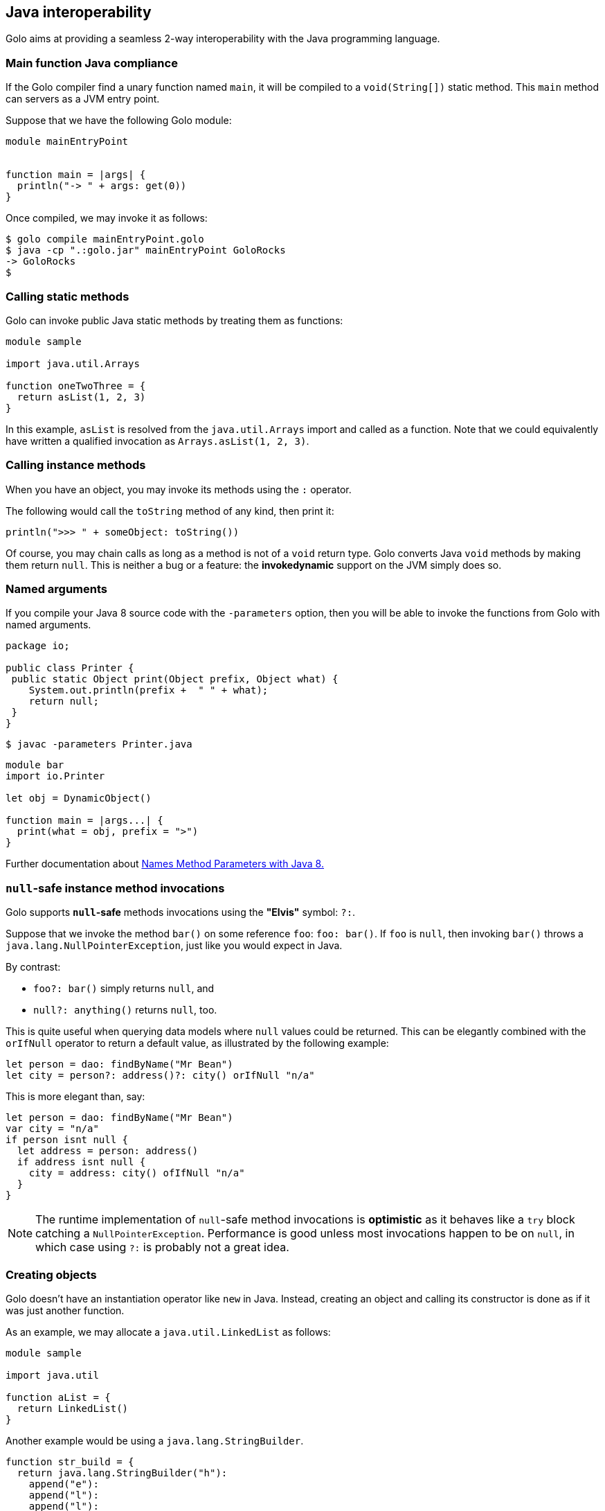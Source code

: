 == Java interoperability

Golo aims at providing a seamless 2-way interoperability with the Java programming language.

=== Main function Java compliance

If the Golo compiler find a unary function named `main`, it will be compiled to a `void(String[])` static method.
This `main` method can servers as a JVM entry point.

Suppose that we have the following Golo module:

[source,golo]
----
module mainEntryPoint


function main = |args| {
  println("-> " + args: get(0))
}
----

Once compiled, we may invoke it as follows:

[source,console]
----
$ golo compile mainEntryPoint.golo
$ java -cp ".:golo.jar" mainEntryPoint GoloRocks
-> GoloRocks
$
----

=== Calling static methods

Golo can invoke public Java static methods by treating them as functions:

[source,golo]
----
module sample

import java.util.Arrays

function oneTwoThree = {
  return asList(1, 2, 3)
}
----

In this example, `asList` is resolved from the `java.util.Arrays` import and called as a function.
Note that we could equivalently have written a qualified invocation as `Arrays.asList(1, 2, 3)`.

=== Calling instance methods

When you have an object, you may invoke its methods using the `:` operator.

The following would call the `toString` method of any kind, then print it:

[source,golo]
----
println(">>> " + someObject: toString())
----

Of course, you may chain calls as long as a method is not of a `void` return type. Golo converts
Java `void` methods by making them return `null`. This is neither a bug or a feature: the
*invokedynamic* support on the JVM simply does so.

=== Named arguments

If you compile your Java 8 source code with the `-parameters` option, then you will be able to invoke the functions
from Golo with named arguments.

[source, java]
----
package io;

public class Printer {
 public static Object print(Object prefix, Object what) {
    System.out.println(prefix +  " " + what);
    return null;
 }
}
----

[source,console]
----
$ javac -parameters Printer.java
----

[source,golo]
----
module bar
import io.Printer

let obj = DynamicObject()

function main = |args...| {
  print(what = obj, prefix = ">")
}
----

Further documentation about https://docs.oracle.com/javase/tutorial/reflect/member/methodparameterreflection.html[Names Method Parameters with Java 8.]

=== `null`-safe instance method invocations

Golo supports *`null`-safe* methods invocations using the *"Elvis"* symbol: `?:`.

Suppose that we invoke the method `bar()` on some reference `foo`: `foo: bar()`. If `foo` is `null`,
then invoking `bar()` throws a `java.lang.NullPointerException`, just like you would expect in Java.

By contrast:

* `foo?: bar()` simply returns `null`, and
* `null?: anything()` returns `null`, too.

This is quite useful when querying data models where `null` values could be returned. This can be
elegantly combined with the `orIfNull` operator to return a default value, as illustrated by the
following example:

[source,golo]
----
let person = dao: findByName("Mr Bean")
let city = person?: address()?: city() orIfNull "n/a"
----

This is more elegant than, say:

[source,golo]
----
let person = dao: findByName("Mr Bean")
var city = "n/a"
if person isnt null {
  let address = person: address()
  if address isnt null {
    city = address: city() ofIfNull "n/a"
  }
}
----

NOTE: The runtime implementation of `null`-safe method invocations is *optimistic* as it behaves
like a `try` block catching a `NullPointerException`. Performance is good unless most invocations
happen to be on `null`, in which case using `?:` is probably not a great idea.

=== Creating objects

Golo doesn't have an instantiation operator like `new` in Java. Instead, creating an object and
calling its constructor is done as if it was just another function.

As an example, we may allocate a `java.util.LinkedList` as follows:

[source,golo]
----
module sample

import java.util

function aList = {
  return LinkedList()
}
----

Another example would be using a `java.lang.StringBuilder`.

[source,golo]
----
function str_build = {
  return java.lang.StringBuilder("h"):
    append("e"):
    append("l"):
    append("l"):
    append("o"):
    toString()
}
----

As one would expect, the `str_build` function above gives the `"hello"` string.

=== Static fields

Golo treats public static fields as function, so one could get the maximum value for an `Integer` as
follows:

[source,golo]
----
module samples.MaxInt

local function max_int = {
  return java.lang.Integer.MAX_VALUE()
}

function main = |args| {
  println(max_int())
}
----

NOTE: Given than most static fields are used as constants in Java, Golo does not provide support to
change their values. This may change in the future if compelling general-interest use-cases emerge.

=== Instance fields

Instance fields can be accessed as functions, both for reading and writing. Suppose that we have a
Java class that looks as follows:

[source,java]
----
public class Foo {
  public String bar;
}
----

We can access the `bar` field as follows:

[source,golo]
----
let foo = Foo()

# Write
foo: bar("baz")

# Read, prints "baz"
println(foo: bar())
----

An interesting behavior when writing fields is that the *"methods"* return the object, which means
that you can chain invocations.

Suppose that we have a Java class as follows:

[source,java]
----
public class Foo {
  public String bar;
  public String baz;
}
----

We can set all fields by chaining invocations as in:

[source,golo]
----
let foo = Foo(): bar(1): baz(2)
----

It should be noted that Golo won't bypass the regular Java visibility access rules on fields.

[NOTE]
.What happens if there is both a field and a method with the same names?
====
Back to the previous example, suppose that we have both a field and a method with the same name, as
in:
[source,java]
----
public class Foo {
  public String bar;

  public String bar() {
    return bar;
  }
}
----

**Golo resolves methods first, fields last.** Hence, the following Golo code will resolve the
`bar()` method, not the `bar` field:

[source,golo]
----
let foo = Foo()

# Write the field
foo: bar("baz")

# Calls the bar() method
println(foo: bar())
----
====

=== Inner classes and enumerations

We will illustrate both how to deal with public static inner classes and enumerations at once.

The rules to deal with them in Golo are as follows.

1. Inner classes are identified by their real name in the JVM, with nested classes being separated
   by a `$` sign. Hence, `Thread.State` in Java is written `Thread$State` in Golo.
2. Enumerations are just normal objects. They expose each entry as a static field, and each entry is
   an instance of the enumeration class.

Let us consider the following example:

[source,golo]
----
module sample.EnumsThreadState

import java.lang.Thread$State

function main = |args| {

  # Call the enum entry like a function
  let new = Thread$State.NEW()
  println("name=" + new: name() + ", ordinal=" + new: ordinal())

  # Walk through all enum entries
  foreach element in Thread$State.values() {
    println("name=" + element: name() + ", ordinal=" + element: ordinal())
  }
}
----

Running it yields the following console output:

[source,console]
----
$ golo golo --files samples/enums-thread-state.golo
name=NEW, ordinal=0
name=NEW, ordinal=0
name=RUNNABLE, ordinal=1
name=BLOCKED, ordinal=2
name=WAITING, ordinal=3
name=TIMED_WAITING, ordinal=4
name=TERMINATED, ordinal=5
$
----

=== Clashes with Golo operators and escaping

Because Golo provides a few named operators such as `is`, `and` or `not`, they are recognized as
operator tokens.

However, you may find yourself in a situation where you need to invoke a Java method whose name is
a Golo operator, such as:

[source,golo]
----
# Function call
is()

# Method call
someObject: foo(): is(): not(): bar()
----

This results in a parsing error, as `is` and `not` will be matched as operators instead of method
identifiers.

The solution is to use *escaping*, by prefixing identifiers with a backtick, as in:

[source,golo]
----
# Function call
`is()

# Method call
someObject: foo(): `is(): `not(): bar()
----

=== Golo class loader

Golo provides a class loader for directly loading and compiling Golo modules. You may use it as
follows:

[source,java]
----
import fr.insalyon.citi.golo.compiler.GoloClassLoader;

public class Foo {

  public static void main(String... args) throws Throwable {
    GoloClassLoader classLoader = new GoloClassLoader();
    Class<?> moduleClass = classLoader.load("foo.golo", new FileInputStream("/path/to/foo.golo"));
    Method bar = moduleClass.getMethod("bar", Object.class);
    bar.invoke(null, "golo golo");
  }
}
----

This would work with a Golo module defined as in:

[source,golo]
----
module foo.Bar

function bar = |wat| -> println(wat)
----

Indeed, a Golo module is viewable as a Java class where each function is a static method.

IMPORTANT: `GoloClassLoader` is rather dumb at this stage, and you will get an exception if you try
to load two Golo source files with the same `module` name declaration. This is because it will
attempt to redefine an already defined class.

CAUTION: Later in the glorious and glamorous future, Golo will have objects and not just functions.
Be patient, it's coming in!
